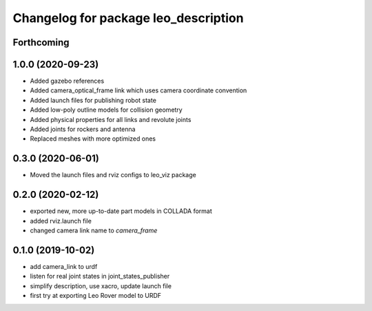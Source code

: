 ^^^^^^^^^^^^^^^^^^^^^^^^^^^^^^^^^^^^^
Changelog for package leo_description
^^^^^^^^^^^^^^^^^^^^^^^^^^^^^^^^^^^^^

Forthcoming
-----------

1.0.0 (2020-09-23)
------------------
* Added gazebo references
* Added camera_optical_frame link which uses camera coordinate convention
* Added launch files for publishing robot state
* Added low-poly outline models for collision geometry
* Added physical properties for all links and revolute joints
* Added joints for rockers and antenna
* Replaced meshes with more optimized ones

0.3.0 (2020-06-01)
------------------
* Moved the launch files and rviz configs to leo_viz package

0.2.0 (2020-02-12)
------------------
* exported new, more up-to-date part models in COLLADA format
* added rviz.launch file
* changed camera link name to `camera_frame`

0.1.0 (2019-10-02)
------------------
* add camera_link to urdf
* listen for real joint states in joint_states_publisher
* simplify description, use xacro, update launch file
* first try at exporting Leo Rover model to URDF
